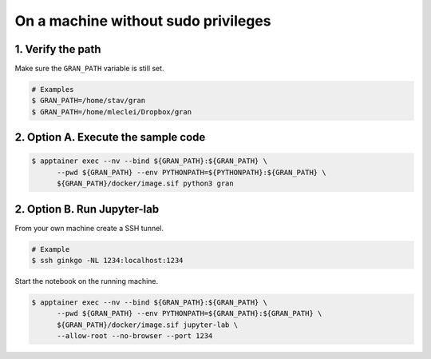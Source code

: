 .. _execution_on_a_machine_without_sudo_privileges:

On a machine without sudo privileges
====================================

1. Verify the path
------------------

Make sure the ``GRAN_PATH`` variable is still set.

.. code-block:: console

   # Examples
   $ GRAN_PATH=/home/stav/gran
   $ GRAN_PATH=/home/mleclei/Dropbox/gran

2. Option A. Execute the sample code
------------------------------------

.. code-block:: console

   $ apptainer exec --nv --bind ${GRAN_PATH}:${GRAN_PATH} \
         --pwd ${GRAN_PATH} --env PYTHONPATH=${PYTHONPATH}:${GRAN_PATH} \
         ${GRAN_PATH}/docker/image.sif python3 gran

2. Option B. Run Jupyter-lab
----------------------------

From your own machine create a SSH tunnel.

.. code-block:: console

   # Example
   $ ssh ginkgo -NL 1234:localhost:1234

Start the notebook on the running machine.

.. code-block:: console

   $ apptainer exec --nv --bind ${GRAN_PATH}:${GRAN_PATH} \
         --pwd ${GRAN_PATH} --env PYTHONPATH=${GRAN_PATH}:${GRAN_PATH} \
         ${GRAN_PATH}/docker/image.sif jupyter-lab \
         --allow-root --no-browser --port 1234